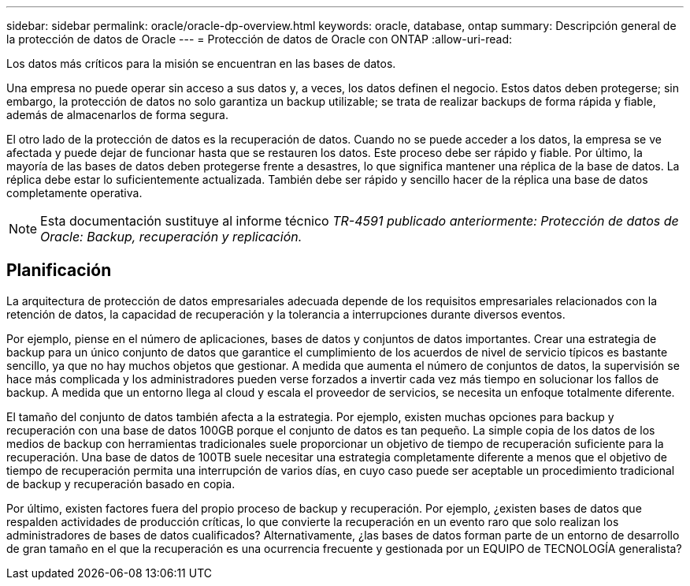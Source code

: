 ---
sidebar: sidebar 
permalink: oracle/oracle-dp-overview.html 
keywords: oracle, database, ontap 
summary: Descripción general de la protección de datos de Oracle 
---
= Protección de datos de Oracle con ONTAP
:allow-uri-read: 


[role="lead"]
Los datos más críticos para la misión se encuentran en las bases de datos.

Una empresa no puede operar sin acceso a sus datos y, a veces, los datos definen el negocio. Estos datos deben protegerse; sin embargo, la protección de datos no solo garantiza un backup utilizable; se trata de realizar backups de forma rápida y fiable, además de almacenarlos de forma segura.

El otro lado de la protección de datos es la recuperación de datos. Cuando no se puede acceder a los datos, la empresa se ve afectada y puede dejar de funcionar hasta que se restauren los datos. Este proceso debe ser rápido y fiable. Por último, la mayoría de las bases de datos deben protegerse frente a desastres, lo que significa mantener una réplica de la base de datos. La réplica debe estar lo suficientemente actualizada. También debe ser rápido y sencillo hacer de la réplica una base de datos completamente operativa.


NOTE: Esta documentación sustituye al informe técnico _TR-4591 publicado anteriormente: Protección de datos de Oracle: Backup, recuperación y replicación._



== Planificación

La arquitectura de protección de datos empresariales adecuada depende de los requisitos empresariales relacionados con la retención de datos, la capacidad de recuperación y la tolerancia a interrupciones durante diversos eventos.

Por ejemplo, piense en el número de aplicaciones, bases de datos y conjuntos de datos importantes. Crear una estrategia de backup para un único conjunto de datos que garantice el cumplimiento de los acuerdos de nivel de servicio típicos es bastante sencillo, ya que no hay muchos objetos que gestionar. A medida que aumenta el número de conjuntos de datos, la supervisión se hace más complicada y los administradores pueden verse forzados a invertir cada vez más tiempo en solucionar los fallos de backup. A medida que un entorno llega al cloud y escala el proveedor de servicios, se necesita un enfoque totalmente diferente.

El tamaño del conjunto de datos también afecta a la estrategia. Por ejemplo, existen muchas opciones para backup y recuperación con una base de datos 100GB porque el conjunto de datos es tan pequeño. La simple copia de los datos de los medios de backup con herramientas tradicionales suele proporcionar un objetivo de tiempo de recuperación suficiente para la recuperación. Una base de datos de 100TB suele necesitar una estrategia completamente diferente a menos que el objetivo de tiempo de recuperación permita una interrupción de varios días, en cuyo caso puede ser aceptable un procedimiento tradicional de backup y recuperación basado en copia.

Por último, existen factores fuera del propio proceso de backup y recuperación. Por ejemplo, ¿existen bases de datos que respalden actividades de producción críticas, lo que convierte la recuperación en un evento raro que solo realizan los administradores de bases de datos cualificados? Alternativamente, ¿las bases de datos forman parte de un entorno de desarrollo de gran tamaño en el que la recuperación es una ocurrencia frecuente y gestionada por un EQUIPO de TECNOLOGÍA generalista?
